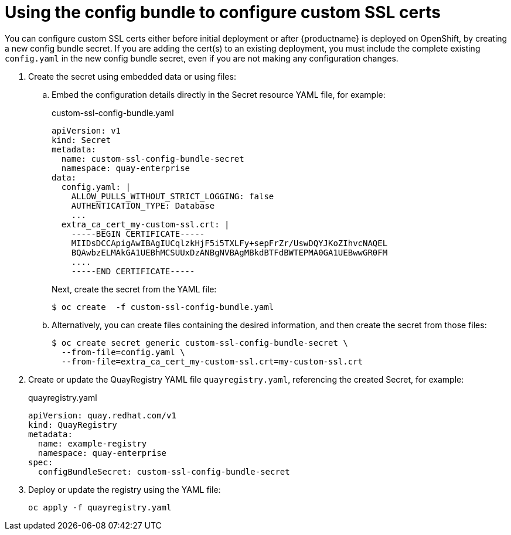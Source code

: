 [[operator-custom-ssl-certs-config-bundle]]
= Using the config bundle to configure custom SSL certs


You can configure custom SSL certs either before initial deployment or after {productname} is deployed on OpenShift, by creating a new config bundle secret. If you are adding the cert(s) to an existing deployment, you must include the complete existing `config.yaml` in the new config bundle secret, even if you are not making any configuration changes.

. Create the secret using embedded data or using files: 
.. Embed the configuration details directly in the Secret resource YAML file, for example:
+
[source,yaml]
.custom-ssl-config-bundle.yaml
----
apiVersion: v1
kind: Secret
metadata:
  name: custom-ssl-config-bundle-secret
  namespace: quay-enterprise
data:
  config.yaml: |
    ALLOW_PULLS_WITHOUT_STRICT_LOGGING: false
    AUTHENTICATION_TYPE: Database
    ...
  extra_ca_cert_my-custom-ssl.crt: |
    -----BEGIN CERTIFICATE-----
    MIIDsDCCApigAwIBAgIUCqlzkHjF5i5TXLFy+sepFrZr/UswDQYJKoZIhvcNAQEL
    BQAwbzELMAkGA1UEBhMCSUUxDzANBgNVBAgMBkdBTFdBWTEPMA0GA1UEBwwGR0FM
    ....
    -----END CERTIFICATE-----    
----
+
Next, create the secret from the YAML file:
+
----
$ oc create  -f custom-ssl-config-bundle.yaml
----
.. Alternatively, you can create files containing the desired information, and then create the secret from those files:
+
----
$ oc create secret generic custom-ssl-config-bundle-secret \
  --from-file=config.yaml \
  --from-file=extra_ca_cert_my-custom-ssl.crt=my-custom-ssl.crt
----


. Create  or update the QuayRegistry YAML file `quayregistry.yaml`, referencing the created Secret, for example:
+
.quayregistry.yaml
[source,yaml]
----
apiVersion: quay.redhat.com/v1
kind: QuayRegistry
metadata:
  name: example-registry
  namespace: quay-enterprise
spec:
  configBundleSecret: custom-ssl-config-bundle-secret
----
. Deploy or update the registry using the YAML file:
+
----
oc apply -f quayregistry.yaml 
----

